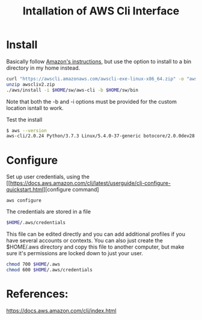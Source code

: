 #+TITLE: Intallation of AWS Cli Interface

* Install

Basically follow [[https://docs.aws.amazon.com/cli/latest/userguide/install-cliv2-linux.html][Amazon's instructions]], but use the option to install to a bin directory in my home instead.

#+begin_src sh
curl "https://awscli.amazonaws.com/awscli-exe-linux-x86_64.zip" -o "awscliv2.zip"
unzip awscliv2.zip
./aws/install -i $HOME/sw/aws-cli -b $HOME/sw/bin
#+end_src

Note that both the -b and -i options must be provided for the custom location isntall to work.

Test the install

#+begin_src sh
$ aws --version
aws-cli/2.0.24 Python/3.7.3 Linux/5.4.0-37-generic botocore/2.0.0dev28
#+end_src

* Configure

Set up user credentials, using the [[https://docs.aws.amazon.com/cli/latest/userguide/cli-configure-quickstart.html][configure command]

#+begin_src
aws configure
#+end_src

The credentials are stored in a file

#+begin_src sh
$HOME/.aws/credentials
#+end_src

This file can be edited directly and you can add additional profiles if you have several accounts or contexts. You can also just create the $HOME/.aws directory and copy this file to another computer, but make sure it's permissions are locked down to just your user.

#+begin_src sh
chmod 700 $HOME/.aws
chmod 600 $HOME/.aws/credentials
#+end_src

* References:
https://docs.aws.amazon.com/cli/index.html
